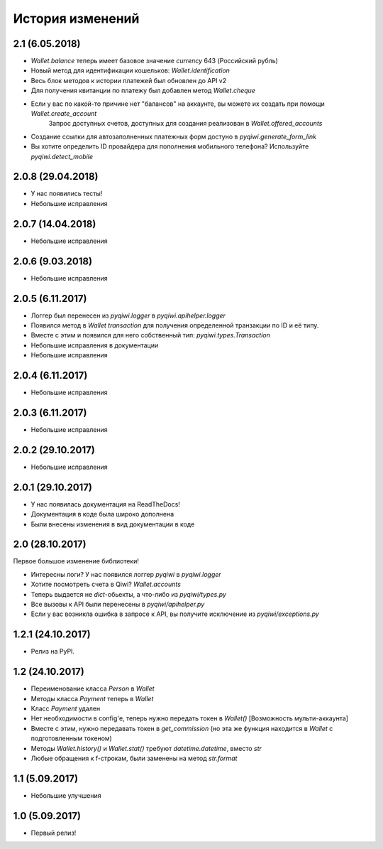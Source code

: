 =================
История изменений
=================

2.1 (6.05.2018)
---------------
* `Wallet.balance` теперь имеет базовое значение `currency` 643 (Российский рубль)
* Новый метод для идентификации кошельков: `Wallet.identification`
* Весь блок методов к истории платежей был обновлен до API v2
* Для получения квитанции по платежу был добавлен метод `Wallet.cheque`
* Если у вас по какой-то причине нет "балансов" на аккаунте, вы можете их создать при помощи `Wallet.create_account`
    Запрос доступных счетов, доступных для создания реализован в `Wallet.offered_accounts`
* Создание ссылки для автозаполненных платежных форм достуно в `pyqiwi.generate_form_link`
* Вы хотите определить ID провайдера для пополнения мобильного телефона? Используйте `pyqiwi.detect_mobile`

2.0.8 (29.04.2018)
------------------

* У нас появились тесты! 
* Небольшие исправления

2.0.7 (14.04.2018)
------------------

* Небольшие исправления

2.0.6 (9.03.2018)
-----------------

* Небольшие исправления

2.0.5 (6.11.2017)
-----------------

* Логгер был перенесен из `pyqiwi.logger` в `pyqiwi.apihelper.logger`
* Появился метод в `Wallet` `transaction` для получения определенной транзакции по ID и её типу.
* Вместе с этим и появился для него собственный тип: `pyqiwi.types.Transaction`
* Небольшие исправления в документации
* Небольшие исправления

2.0.4 (6.11.2017)
-----------------

* Небольшие исправления

2.0.3 (6.11.2017)
-----------------

* Небольшие исправления

2.0.2 (29.10.2017)
------------------

* Небольшие исправления

2.0.1 (29.10.2017)
------------------

* У нас появилась документация на ReadTheDocs!
* Документация в коде была широко дополнена
* Были внесены изменения в вид документации в коде

2.0 (28.10.2017)
----------------
Первое большое изменение библиотеки!

* Интересны логи? У нас появился логгер `pyqiwi` в `pyqiwi.logger`
* Хотите посмотреть счета в Qiwi? `Wallet.accounts`
* Теперь выдается не `dict`-обьекты, а что-либо из `pyqiwi/types.py`
* Все вызовы к API были перенесены в `pyqiwi/apihelper.py`
* Если у вас возникла ошибка в запросе к API, вы получите исключение из `pyqiwi/exceptions.py`

1.2.1 (24.10.2017)
------------------

* Релиз на PyPI.

1.2 (24.10.2017)
----------------

* Переименование класса `Person` в `Wallet`
* Методы класса `Payment` теперь в `Wallet`
* Класс `Payment` удален
* Нет необходимости в config'е, теперь нужно передать токен в `Wallet()` [Возможность мульти-аккаунта]
* Вместе с этим, нужно передавать токен в `get_commission` (но эта же функция находится в `Wallet` c подготовленным токеном)
* Методы `Wallet.history()` и `Wallet.stat()` требуют `datetime.datetime`, вместо `str`
* Любые обращения к f-строкам, были заменены на метод `str.format`

1.1 (5.09.2017)
---------------
* Небольшие улучшения

1.0 (5.09.2017)
---------------
* Первый релиз!